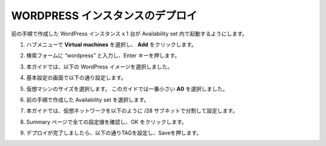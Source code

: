 .. _module1:

WORDPRESS インスタンスのデプロイ
====================================================

前の手順で作成した WordPress インスタンス x 1 台が Availability set 内で起動するようにします。

#. ハブメニューで **Virtual machines** を選択し、 **Add** をクリックします。

   |wp_1|
   
#. 検索フォームに “wordpress” と入力し、Enter キーを押します。 

   |wp_2|
   
#. 本ガイドでは、以下の WordPress イメージを選択しました。

   |wp_3|
   
   |wp_4|
   
#. 基本設定の画面で以下の通り設定します。
   
   |wp_5|
   
#. 仮想マシンのサイズを選択します。
   このガイドでは一番小さい **A0** を選択しました。 

   |wp_6|
   
#. 前の手順で作成した Availability set を選択します。

   |wp_7|
   
#. 本ガイドでは、仮想ネットワークを以下のように /28 サブネットで分割して設定します。

   |wp_8|
   
#. Summary ページで全ての設定値を確認し、OK をクリックします。

   |wp_9|
   
#. デプロイが完了しましたら、以下の通りTAGを設定し、Saveを押します。

   |wp_10|
   
.. |wp_1| image:: images/wp_1.png
.. |wp_2| image:: images/wp_2.png
.. |wp_3| image:: images/wp_3.png
.. |wp_4| image:: images/wp_4.png
.. |wp_5| image:: images/wp_5.png
.. |wp_6| image:: images/wp_6.png
.. |wp_7| image:: images/wp_7.png
.. |wp_8| image:: images/wp_8.png
.. |wp_9| image:: images/wp_9.png
.. |wp_10| image:: images/wp_10.png
